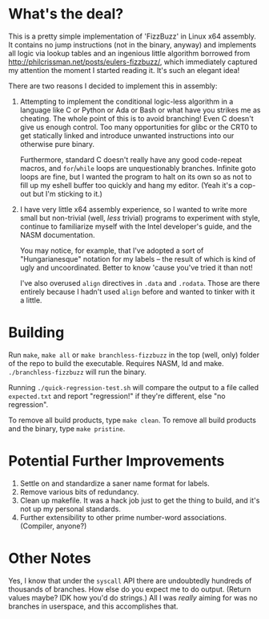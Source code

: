 * What's the deal?
This is a pretty simple implementation of 'FizzBuzz' in Linux x64 assembly. It contains no jump instructions (not in the
binary, anyway) and implements all logic via lookup tables and an ingenious little algorithm borrowed from
http://philcrissman.net/posts/eulers-fizzbuzz/, which immediately captured my attention the moment I started reading
it. It's such an elegant idea!

There are two reasons I decided to implement this in assembly:

1. Attempting to implement the conditional logic-less algorithm in a language like C or Python or Ada or Bash or what
   have you strikes me as cheating. The whole point of this is to avoid branching! Even C doesn't give us enough
   control. Too many opportunities for glibc or the CRT0 to get statically linked and introduce unwanted instructions
   into our otherwise pure binary.

   Furthermore, standard C doesn't really have any good code-repeat macros, and ~for~​/​~while~ loops are unquestionably
   branches. Infinite goto loops are fine, but I wanted the program to halt on its own so as not to fill up my eshell
   buffer too quickly and hang my editor. (Yeah it's a cop-out but I'm sticking to it.)
2. I have very little x64 assembly experience, so I wanted to write more small but non-trivial (well, /less/ trivial)
   programs to experiment with style, continue to familiarize myself with the Intel developer's guide, and the NASM
   documentation.

   You may notice, for example, that I've adopted a sort of "Hungarianesque" notation for my labels -- the result of
   which is kind of ugly and uncoordinated. Better to know 'cause you've tried it than not!

   I've also overused ~align~ directives in ~.data~ and ~.rodata~. Those are there entirely because I hadn't used
   ~align~ before and wanted to tinker with it a little.
* Building
Run ~make~, ~make all~ or ~make branchless-fizzbuzz~ in the top (well, only) folder of the repo to build the
executable. Requires NASM, ld and make. ~./branchless-fizzbuzz~ will run the binary.

Running ~./quick-regression-test.sh~ will compare the output to a file called ~expected.txt~ and report "regression!" if
they're different, else "no regression".

To remove all build products, type ~make clean~. To remove all build products and the binary, type ~make pristine~.
* Potential Further Improvements
1. Settle on and standardize a saner name format for labels.
2. Remove various bits of redundancy.
3. Clean up makefile. It was a hack job just to get the thing to build, and it's not up my personal standards.
4. Further extensibility to other prime number-word associations. (Compiler, anyone?)
* Other Notes
Yes, I know that under the ~syscall~ API there are undoubtedly hundreds of thousands of branches. How else do you expect
me to do output. (Return values maybe? IDK how you'd do strings.) All I was /really/ aiming for was no branches in
userspace, and this accomplishes that.
